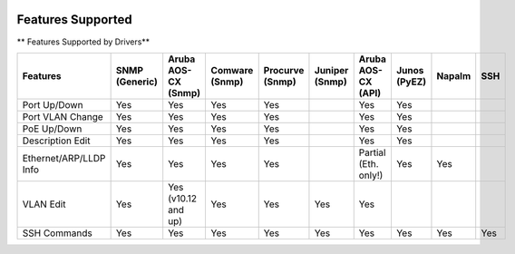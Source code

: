 .. image:: _static/openl2m_logo.png

Features Supported
==================

** Features Supported by Drivers**

.. list-table::
   :header-rows: 1

   * - Features
     - SNMP (Generic)
     - Aruba AOS-CX (Snmp)
     - Comware (Snmp)
     - Procurve (Snmp)
     - Juniper (Snmp)
     - Aruba AOS-CX (API)
     - Junos (PyEZ)
     - Napalm
     - SSH

   * - Port Up/Down
     - Yes
     - Yes
     - Yes
     - Yes
     -
     - Yes
     - Yes
     -
     -

   * - Port VLAN Change
     - Yes
     - Yes
     - Yes
     - Yes
     -
     - Yes
     - Yes
     -
     -

   * - PoE Up/Down
     - Yes
     - Yes
     - Yes
     - Yes
     -
     - Yes
     - Yes
     -
     -

   * - Description Edit
     - Yes
     - Yes
     - Yes
     - Yes
     -
     - Yes
     - Yes
     -
     -

   * - Ethernet/ARP/LLDP Info
     - Yes
     - Yes
     - Yes
     - Yes
     -
     - Partial (Eth. only!)
     - Yes
     - Yes
     -

   * - VLAN Edit
     - Yes
     - Yes (v10.12 and up)
     - Yes
     - Yes
     - Yes
     - Yes
     -
     -
     -

   * - SSH Commands
     - Yes
     - Yes
     - Yes
     - Yes
     - Yes
     - Yes
     - Yes
     - Yes
     - Yes